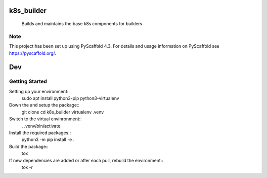 ===========
k8s_builder
===========


    Builds and maintains the base k8s components for builders

.. _pyscaffold-notes:

Note
====

This project has been set up using PyScaffold 4.3. For details and usage
information on PyScaffold see https://pyscaffold.org/.

===
Dev
===

Getting Started
===============

Setting up your environment::
    sudo apt install python3-pip python3-virtualenv

Down the and setup the package::
    git clone
    cd k8s_builder
    virtualenv .venv

Switch to the virtual envinronment::
    . .venv/bin/activate

Install the required packages::
    python3 -m pip install -e .

Build the package::
    tox

If new dependencies are added or after each pull, rebuild the environment::
    tox -r

